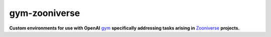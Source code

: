 gym-zooniverse
**************

**Custom environments for use with OpenAI** `gym <https://github.com/openai/gym>`_ **specifically addressing tasks arising in** `Zooniverse <https://www.zooniverse.org>`_ **projects.**
